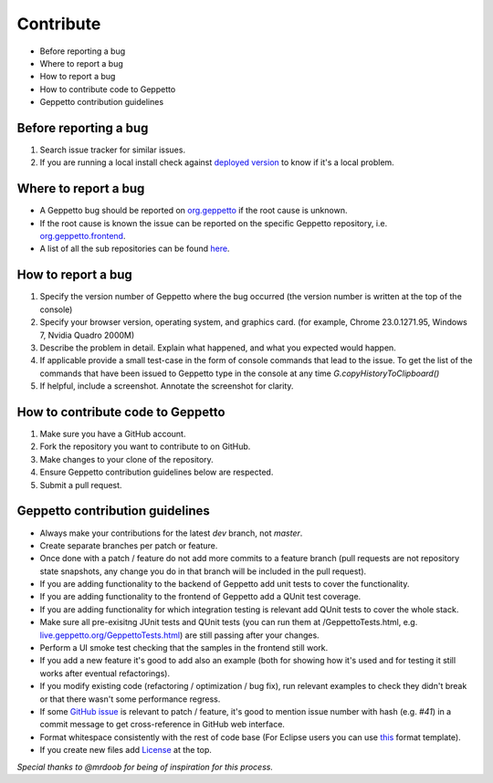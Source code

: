 **********
Contribute
**********

* Before reporting a bug
* Where to report a bug
* How to report a bug
* How to contribute code to Geppetto
* Geppetto contribution guidelines

Before reporting a bug
======================

#. Search issue tracker for similar issues.
#. If you are running a local install check against `deployed version <live.geppetto.org>`__ to know if it's a local problem.

Where to report a bug
=====================

* A Geppetto bug should be reported on `org.geppetto <https://github.com/openworm/org.geppetto/>`__ if the root cause is unknown.
* If the root cause is known the issue can be reported on the specific Geppetto repository, i.e. `org.geppetto.frontend <https://github.com/openworm/org.geppetto.frontend>`__.
* A list of all the sub repositories can be found `here <https://github.com/openworm/org.geppetto/blob/master/README.md>`__.

How to report a bug
===================

#. Specify the version number of Geppetto where the bug occurred (the version number is written at the top of the console)
#. Specify your browser version, operating system, and graphics card. (for example, Chrome 23.0.1271.95, Windows 7, Nvidia Quadro 2000M)
#. Describe the problem in detail. Explain what happened, and what you expected would happen.
#. If applicable provide a small test-case in the form of console commands that lead to the issue. To get the list of the commands that have been issued to Geppetto type in the console at any time `G.copyHistoryToClipboard()`
#. If helpful, include a screenshot. Annotate the screenshot for clarity.

How to contribute code to Geppetto
==================================

#. Make sure you have a GitHub account.
#. Fork the repository you want to contribute to on GitHub.
#. Make changes to your clone of the repository.
#. Ensure Geppetto contribution guidelines below are respected.
#. Submit a pull request.

Geppetto contribution guidelines
================================

* Always make your contributions for the latest `dev` branch, not `master`.
* Create separate branches per patch or feature.
* Once done with a patch / feature do not add more commits to a feature branch (pull requests are not repository state snapshots, any change you do in that branch will be included in the pull request).
* If you are adding functionality to the backend of Geppetto add unit tests to cover the functionality. 
* If you are adding functionality to the frontend of Geppetto add a QUnit test coverage. 
* If you are adding functionality for which integration testing is relevant add QUnit tests to cover the whole stack.
* Make sure all pre-exisitng JUnit tests and QUnit tests (you can run them at /GeppettoTests.html, e.g. `live.geppetto.org/GeppettoTests.html <http://live.geppetto.org/GeppettoTests.html>`__) are still passing after your changes.
* Perform a UI smoke test checking that the samples in the frontend still work.
* If you add a new feature it's good to add also an example (both for showing how it's used and for testing it still works after eventual refactorings).
* If you modify existing code (refactoring / optimization / bug fix), run relevant examples to check they didn't break or that there wasn't some performance regress.
* If some `GitHub issue <https://github.com/openworm/org.geppetto/issues>`__ is relevant to patch / feature, it's good to mention issue number with hash (e.g. `#41`) in a commit message to get cross-reference in GitHub web interface.
* Format whitespace consistently with the rest of code base (For Eclipse users you can use `this <https://github.com/openworm/OpenWorm/blob/master/eclipse/GeppettoFormatter.xml>`__ format template).
* If you create new files add `License <https://github.com/openworm/org.geppetto/blob/master/LICENSE>`__ at the top.

*Special thanks to @mrdoob for being of inspiration for this process.*
